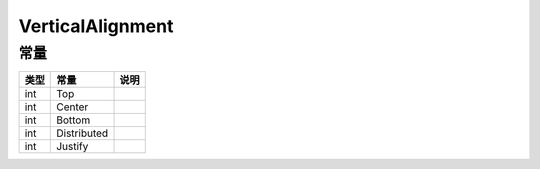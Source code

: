 *****************
VerticalAlignment
*****************

.. _constants:

常量
----

+------+-------------+------+
| 类型 | 常量        | 说明 |
+======+=============+======+
| int  | Top         |      |
+------+-------------+------+
| int  | Center      |      |
+------+-------------+------+
| int  | Bottom      |      |
+------+-------------+------+
| int  | Distributed |      |
+------+-------------+------+
| int  | Justify     |      |
+------+-------------+------+
